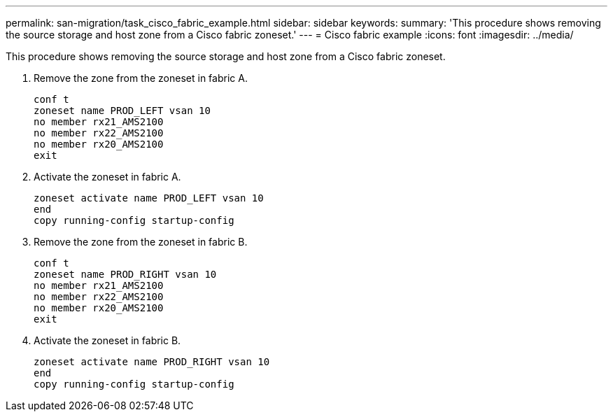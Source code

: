 ---
permalink: san-migration/task_cisco_fabric_example.html
sidebar: sidebar
keywords: 
summary: 'This procedure shows removing the source storage and host zone from a Cisco fabric zoneset.'
---
= Cisco fabric example
:icons: font
:imagesdir: ../media/

[.lead]
This procedure shows removing the source storage and host zone from a Cisco fabric zoneset.

. Remove the zone from the zoneset in fabric A.
+
----
conf t
zoneset name PROD_LEFT vsan 10
no member rx21_AMS2100
no member rx22_AMS2100
no member rx20_AMS2100
exit
----

. Activate the zoneset in fabric A.
+
----
zoneset activate name PROD_LEFT vsan 10
end
copy running-config startup-config
----

. Remove the zone from the zoneset in fabric B.
+
----
conf t
zoneset name PROD_RIGHT vsan 10
no member rx21_AMS2100
no member rx22_AMS2100
no member rx20_AMS2100
exit
----

. Activate the zoneset in fabric B.
+
----
zoneset activate name PROD_RIGHT vsan 10
end
copy running-config startup-config
----

